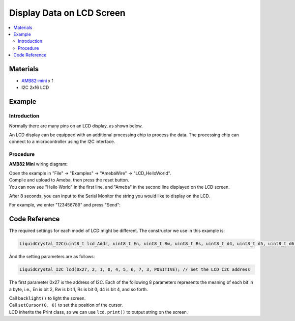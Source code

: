 Display Data on LCD Screen
==========================

.. contents::
  :local:
  :depth: 2

Materials
---------

-  `AMB82-mini <https://www.amebaiot.com/en/where-to-buy-link/#buy_amb82_mini>`_ x 1

-  I2C 2x16 LCD

Example
-------

Introduction
~~~~~~~~~~~~

Normally there are many pins on an LCD display, as shown below.

|image01|

An LCD display can be equipped with an additional processing chip to process the data. The processing chip can connect to a microcontroller
using the I2C interface.

Procedure
~~~~~~~~~

**AMB82 Mini** wiring diagram:

|image02|

| Open the example in "File" -> "Examples" -> "AmebaWire" -> "LCD_HelloWorld".
| Compile and upload to Ameba, then press the reset button.
| You can now see "Hello World" in the first line, and "Ameba" in the second line displayed on the LCD screen.

|image03|

After 8 seconds, you can input to the Serial Monitor the string you would like to display on the LCD.

|image04|

For example, we enter "123456789" and press "Send":

|image05|

Code Reference
--------------

The required settings for each model of LCD might be different. The constructor we use in this example is:

.. code:: c++

   LiquidCrystal_I2C(uint8_t lcd_Addr, uint8_t En, uint8_t Rw, uint8_t Rs, uint8_t d4, uint8_t d5, uint8_t d6, uint8_t d7, uint8_t backlighPin, t_backlighPol pol);

And the setting parameters are as follows:

.. code:: c++

   LiquidCrystal_I2C lcd(0x27, 2, 1, 0, 4, 5, 6, 7, 3, POSITIVE); // Set the LCD I2C address

The first parameter 0x27 is the address of I2C. Each of the following 8 parameters represents the meaning of each bit in a byte, i.e., En is bit 2, Rw is bit 1, Rs is bit 0, d4 is bit 4, and so forth.

| Call ``backlight()`` to light the screen.
| Call ``setCursor(0, 0)`` to set the position of the cursor.
| LCD inherits the Print class, so we can use ``lcd.print()`` to output string on the screen.

.. |image01| image:: ../../../_static/amebapro2/Example_Guides/I2C/Display_Data_on_LCD_Screen/image01.png
   :width: 938 px
   :height: 814 px
   :scale: 80%
.. |image02| image:: ../../../_static/amebapro2/Example_Guides/I2C/Display_Data_on_LCD_Screen/image02.png
   :width: 1389 px
   :height: 863 px
   :scale: 60%
.. |image03| image:: ../../../_static/amebapro2/Example_Guides/I2C/Display_Data_on_LCD_Screen/image03.png
   :width: 1380 px
   :height: 831 px
   :scale: 60%
.. |image04| image:: ../../../_static/amebapro2/Example_Guides/I2C/Display_Data_on_LCD_Screen/image04.png
   :width: 1380 px
   :height: 821 px
   :scale: 60%
.. |image05| image:: ../../../_static/amebapro2/Example_Guides/I2C/Display_Data_on_LCD_Screen/image05.png
   :width: 1380 px
   :height: 838 px
   :scale: 60%
